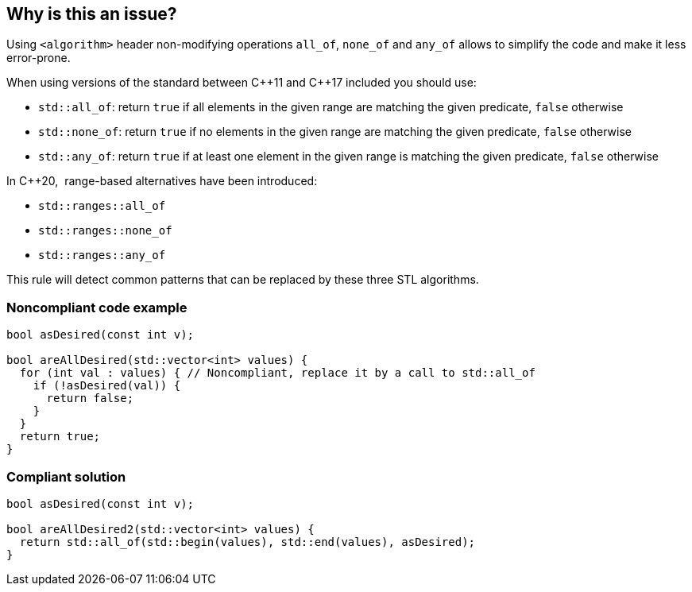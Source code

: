 == Why is this an issue?

Using ``++<algorithm>++`` header non-modifying operations ``++all_of++``, ``++none_of++`` and ``++any_of++`` allows to simplify the code and make it less error-prone.


When using versions of the standard between {cpp}11 and {cpp}17 included you should use:

* ``++std::all_of++``: return ``++true++`` if all elements in the given range are matching the given predicate, ``++false++`` otherwise
* ``++std::none_of++``: return ``++true++`` if no elements in the given range are matching the given predicate, ``++false++`` otherwise
* ``++std::any_of++``: return ``++true++`` if at least one element in the given range is matching the given predicate, ``++false++`` otherwise

In {cpp}20,  range-based alternatives have been introduced:

* ``++std::ranges::all_of++``
* ``++std::ranges::none_of++``
* ``++std::ranges::any_of++``

This rule will detect common patterns that can be replaced by these three STL algorithms.


=== Noncompliant code example

[source,cpp]
----
bool asDesired(const int v);

bool areAllDesired(std::vector<int> values) {
  for (int val : values) { // Noncompliant, replace it by a call to std::all_of
    if (!asDesired(val)) {
      return false;
    }
  }
  return true;
}
----


=== Compliant solution

[source,cpp]
----
bool asDesired(const int v);

bool areAllDesired2(std::vector<int> values) {
  return std::all_of(std::begin(values), std::end(values), asDesired);
}
----


ifdef::env-github,rspecator-view[]
'''
== Comments And Links
(visible only on this page)

=== on 19 Nov 2020, 14:39:48 Abbas Sabra wrote:
Implemented as part of S5566

endif::env-github,rspecator-view[]
